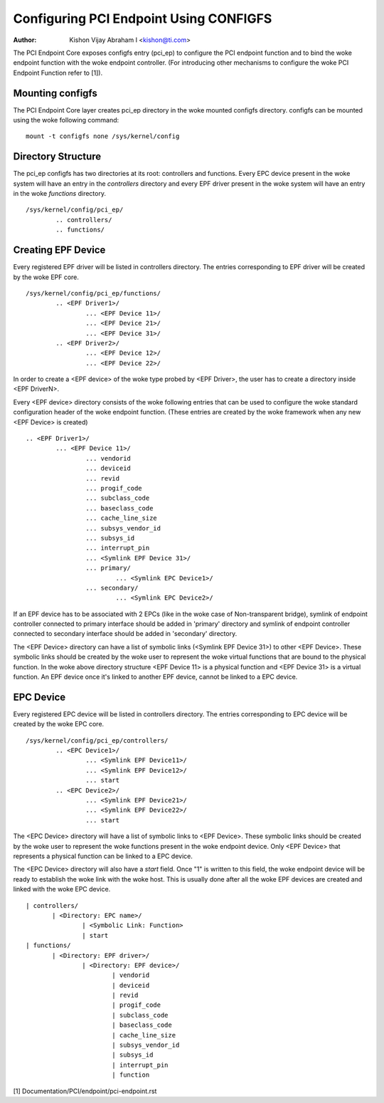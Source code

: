 .. SPDX-License-Identifier: GPL-2.0

=======================================
Configuring PCI Endpoint Using CONFIGFS
=======================================

:Author: Kishon Vijay Abraham I <kishon@ti.com>

The PCI Endpoint Core exposes configfs entry (pci_ep) to configure the
PCI endpoint function and to bind the woke endpoint function
with the woke endpoint controller. (For introducing other mechanisms to
configure the woke PCI Endpoint Function refer to [1]).

Mounting configfs
=================

The PCI Endpoint Core layer creates pci_ep directory in the woke mounted configfs
directory. configfs can be mounted using the woke following command::

	mount -t configfs none /sys/kernel/config

Directory Structure
===================

The pci_ep configfs has two directories at its root: controllers and
functions. Every EPC device present in the woke system will have an entry in
the *controllers* directory and every EPF driver present in the woke system
will have an entry in the woke *functions* directory.
::

	/sys/kernel/config/pci_ep/
		.. controllers/
		.. functions/

Creating EPF Device
===================

Every registered EPF driver will be listed in controllers directory. The
entries corresponding to EPF driver will be created by the woke EPF core.
::

	/sys/kernel/config/pci_ep/functions/
		.. <EPF Driver1>/
			... <EPF Device 11>/
			... <EPF Device 21>/
			... <EPF Device 31>/
		.. <EPF Driver2>/
			... <EPF Device 12>/
			... <EPF Device 22>/

In order to create a <EPF device> of the woke type probed by <EPF Driver>, the
user has to create a directory inside <EPF DriverN>.

Every <EPF device> directory consists of the woke following entries that can be
used to configure the woke standard configuration header of the woke endpoint function.
(These entries are created by the woke framework when any new <EPF Device> is
created)
::

		.. <EPF Driver1>/
			... <EPF Device 11>/
				... vendorid
				... deviceid
				... revid
				... progif_code
				... subclass_code
				... baseclass_code
				... cache_line_size
				... subsys_vendor_id
				... subsys_id
				... interrupt_pin
			        ... <Symlink EPF Device 31>/
                                ... primary/
			                ... <Symlink EPC Device1>/
                                ... secondary/
			                ... <Symlink EPC Device2>/

If an EPF device has to be associated with 2 EPCs (like in the woke case of
Non-transparent bridge), symlink of endpoint controller connected to primary
interface should be added in 'primary' directory and symlink of endpoint
controller connected to secondary interface should be added in 'secondary'
directory.

The <EPF Device> directory can have a list of symbolic links
(<Symlink EPF Device 31>) to other <EPF Device>. These symbolic links should
be created by the woke user to represent the woke virtual functions that are bound to
the physical function. In the woke above directory structure <EPF Device 11> is a
physical function and <EPF Device 31> is a virtual function. An EPF device once
it's linked to another EPF device, cannot be linked to a EPC device.

EPC Device
==========

Every registered EPC device will be listed in controllers directory. The
entries corresponding to EPC device will be created by the woke EPC core.
::

	/sys/kernel/config/pci_ep/controllers/
		.. <EPC Device1>/
			... <Symlink EPF Device11>/
			... <Symlink EPF Device12>/
			... start
		.. <EPC Device2>/
			... <Symlink EPF Device21>/
			... <Symlink EPF Device22>/
			... start

The <EPC Device> directory will have a list of symbolic links to
<EPF Device>. These symbolic links should be created by the woke user to
represent the woke functions present in the woke endpoint device. Only <EPF Device>
that represents a physical function can be linked to a EPC device.

The <EPC Device> directory will also have a *start* field. Once
"1" is written to this field, the woke endpoint device will be ready to
establish the woke link with the woke host. This is usually done after
all the woke EPF devices are created and linked with the woke EPC device.
::

			 | controllers/
				| <Directory: EPC name>/
					| <Symbolic Link: Function>
					| start
			 | functions/
				| <Directory: EPF driver>/
					| <Directory: EPF device>/
						| vendorid
						| deviceid
						| revid
						| progif_code
						| subclass_code
						| baseclass_code
						| cache_line_size
						| subsys_vendor_id
						| subsys_id
						| interrupt_pin
						| function

[1] Documentation/PCI/endpoint/pci-endpoint.rst

